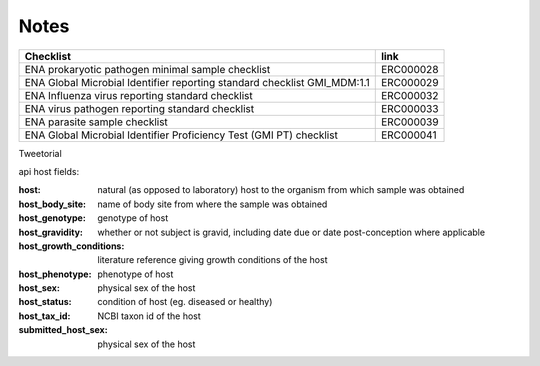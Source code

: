 Notes
=====


+--------------------------------------------------------------------------+--------------+
| **Checklist**                                                            | **link**     |
+--------------------------------------------------------------------------+--------------+
| | ENA prokaryotic pathogen minimal sample checklist                      | ERC000028    |
+--------------------------------------------------------------------------+--------------+
| ENA Global Microbial Identifier reporting standard checklist GMI_MDM:1.1 | ERC000029    |
+--------------------------------------------------------------------------+--------------+
| | ENA Influenza virus reporting standard checklist                       | ERC000032    |
+--------------------------------------------------------------------------+--------------+
| | ENA virus pathogen reporting standard checklist                        | ERC000033    |
+--------------------------------------------------------------------------+--------------+
| ENA parasite sample checklist                                            | ERC000039    |
+--------------------------------------------------------------------------+--------------+
| ENA Global Microbial Identifier Proficiency Test (GMI PT) checklist      | ERC000041    |
+--------------------------------------------------------------------------+--------------+



Tweetorial

.. raw:: html

    <embed>
        <blockquote class="twitter-tweet"><p lang="en" dir="ltr">1/8<br><br>The ENA would like to introduce you to our very first TWEETORIAL! For this <a href="https://twitter.com/hashtag/tweetorial?src=hash&amp;ref_src=twsrc%5Etfw">#tweetorial</a>, we will be explaining the ENA Metadata Model. When submitting data to the ENA, you need to register additional metadata so your submission is in accordance with FAIR data principles. <a href="https://t.co/m45ENIrlIM">pic.twitter.com/m45ENIrlIM</a></p>&mdash; European Nucleotide Archive (ENA) (@ENASequence) <a href="https://twitter.com/ENASequence/status/1514229572425994245?ref_src=twsrc%5Etfw">April 13, 2022</a></blockquote> <script async src="https://platform.twitter.com/widgets.js" charset="utf-8"></script>
    </embed>




api host fields:

:host: natural (as opposed to laboratory) host to the organism from which sample was obtained
:host_body_site: name of body site from where the sample was obtained
:host_genotype: genotype of host
:host_gravidity: whether or not subject is gravid, including date due or date post-conception where applicable
:host_growth_conditions: literature reference giving growth conditions of the host
:host_phenotype: phenotype of host
:host_sex: physical sex of the host
:host_status: condition of host (eg. diseased or healthy)
:host_tax_id: NCBI taxon id of the host
:submitted_host_sex: physical sex of the host
